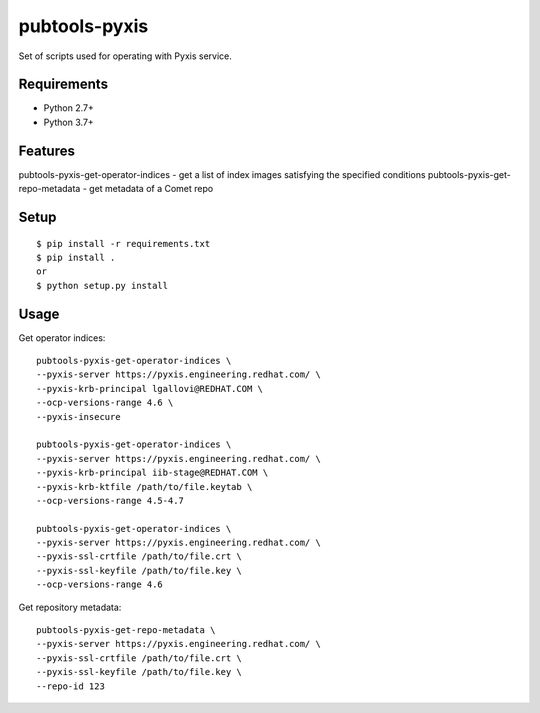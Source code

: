 ===============
 pubtools-pyxis
===============

Set of scripts used for operating with Pyxis service.


Requirements
============

* Python 2.7+
* Python 3.7+

Features
========

pubtools-pyxis-get-operator-indices - get a list of index images satisfying the specified conditions
pubtools-pyxis-get-repo-metadata - get metadata of a Comet repo

Setup
=====

::

  $ pip install -r requirements.txt
  $ pip install . 
  or
  $ python setup.py install

Usage
=====

Get operator indices:
::

  pubtools-pyxis-get-operator-indices \
  --pyxis-server https://pyxis.engineering.redhat.com/ \
  --pyxis-krb-principal lgallovi@REDHAT.COM \
  --ocp-versions-range 4.6 \
  --pyxis-insecure

  pubtools-pyxis-get-operator-indices \
  --pyxis-server https://pyxis.engineering.redhat.com/ \
  --pyxis-krb-principal iib-stage@REDHAT.COM \
  --pyxis-krb-ktfile /path/to/file.keytab \
  --ocp-versions-range 4.5-4.7

  pubtools-pyxis-get-operator-indices \
  --pyxis-server https://pyxis.engineering.redhat.com/ \
  --pyxis-ssl-crtfile /path/to/file.crt \
  --pyxis-ssl-keyfile /path/to/file.key \
  --ocp-versions-range 4.6

Get repository metadata:
::

  pubtools-pyxis-get-repo-metadata \
  --pyxis-server https://pyxis.engineering.redhat.com/ \
  --pyxis-ssl-crtfile /path/to/file.crt \
  --pyxis-ssl-keyfile /path/to/file.key \
  --repo-id 123
